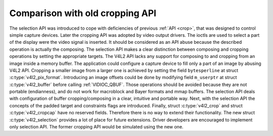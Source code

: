 .. -*- coding: utf-8; mode: rst -*-

.. _selection-vs-crop:

********************************
Comparison with old cropping API
********************************

The selection API was introduced to cope with deficiencies of previous
:ref:`API <crop>`, that was designed to control simple capture
devices. Later the cropping API was adopted by video output drivers. The
ioctls are used to select a part of the display were the video signal is
inserted. It should be considered as an API abuse because the described
operation is actually the composing. The selection API makes a clear
distinction between composing and cropping operations by setting the
appropriate targets. The V4L2 API lacks any support for composing to and
cropping from an image inside a memory buffer. The application could
configure a capture device to fill only a part of an image by abusing
V4L2 API. Cropping a smaller image from a larger one is achieved by
setting the field ``bytesperline`` at struct
:c:type:`v4l2_pix_format`.
Introducing an image offsets could be done by modifying field ``m_userptr``
at struct
:c:type:`v4l2_buffer` before calling
:ref:`VIDIOC_QBUF`. Those operations should be avoided because they are not
portable (endianness), and do not work for macroblock and Bayer formats
and mmap buffers. The selection API deals with configuration of buffer
cropping/composing in a clear, intuitive and portable way. Next, with
the selection API the concepts of the padded target and constraints
flags are introduced. Finally, struct :c:type:`v4l2_crop`
and struct :c:type:`v4l2_cropcap` have no reserved
fields. Therefore there is no way to extend their functionality. The new
struct :c:type:`v4l2_selection` provides a lot of place
for future extensions. Driver developers are encouraged to implement
only selection API. The former cropping API would be simulated using the
new one.
